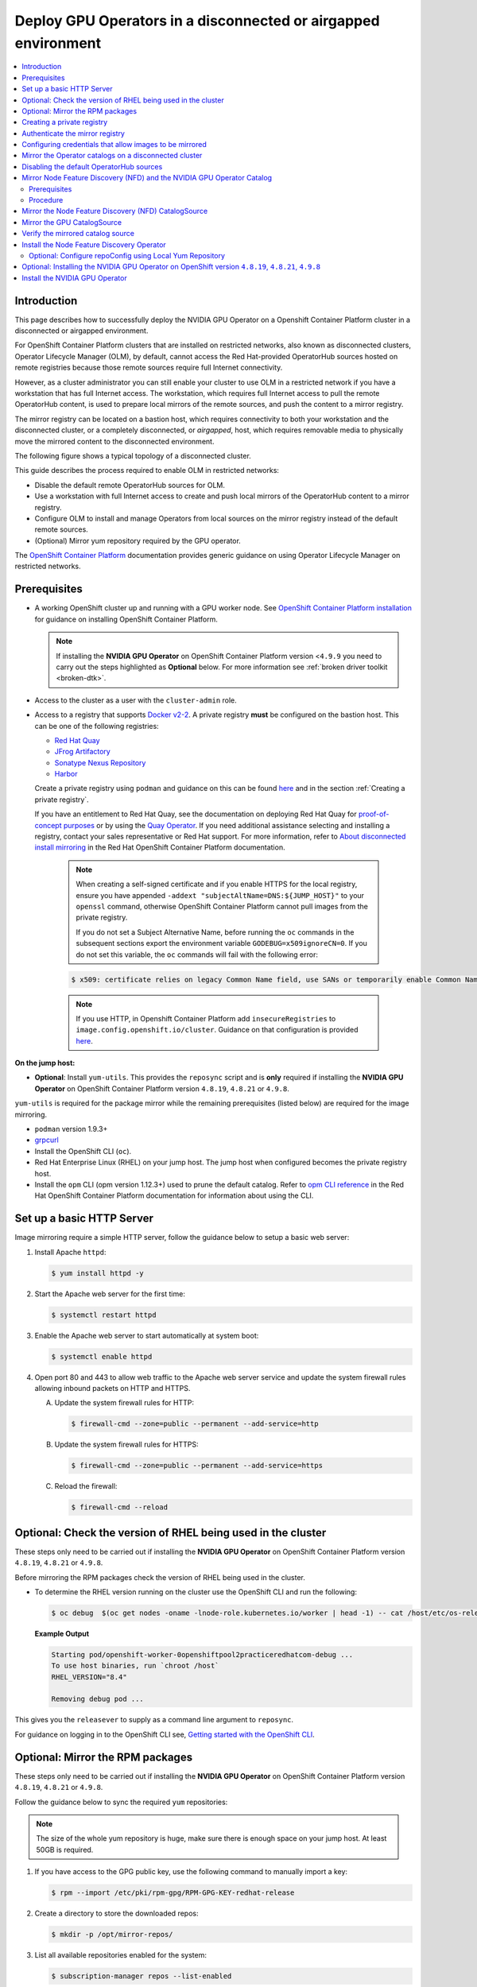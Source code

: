 .. Date: Jan232023
.. Author: stesmith

.. headings are # * - =

.. _mirror-gpu-ocp-disconnected:

###############################################################
Deploy GPU Operators in a disconnected or airgapped environment
###############################################################

.. contents::
   :depth: 2
   :local:
   :backlinks: none

**************
Introduction
**************

This page describes how to successfully deploy the NVIDIA GPU Operator on a Openshift Container Platform cluster in a disconnected or airgapped environment.

For OpenShift Container Platform clusters that are installed on restricted networks, also known as disconnected clusters, Operator Lifecycle Manager (OLM), by default, cannot access the Red Hat-provided OperatorHub sources hosted on remote registries because those remote sources require full Internet connectivity.

However, as a cluster administrator you can still enable your cluster to use OLM in a restricted network if you have a workstation that has full Internet access. The workstation, which requires full Internet access to pull the remote OperatorHub content, is used to prepare local mirrors of the remote sources, and push the content to a mirror registry.

The mirror registry can be located on a bastion host, which requires connectivity to both your workstation and the disconnected cluster, or a completely disconnected, or *airgapped*, host, which requires removable media to physically move the mirrored content to the disconnected environment.

The following figure shows a typical topology of a disconnected cluster.

.. image:: graphics/disconnected_cluster.png
   :width: 600

This guide describes the process required to enable OLM in restricted networks:

* Disable the default remote OperatorHub sources for OLM.
* Use a workstation with full Internet access to create and push local mirrors of the OperatorHub content to a mirror registry.
* Configure OLM to install and manage Operators from local sources on the mirror registry instead of the default remote sources.
* (Optional) Mirror yum repository required by the GPU operator.

The `OpenShift Container Platform <https://docs.openshift.com/container-platform/4.12/operators/admin/olm-restricted-networks.html>`_ documentation
provides generic guidance on using Operator Lifecycle Manager on restricted networks.


**************
Prerequisites
**************

* A working OpenShift cluster up and running with a GPU worker node. See `OpenShift Container Platform installation <https://docs.openshift.com/container-platform/latest/installing/disconnected_install/index.html>`_ for guidance on installing OpenShift Container Platform.

  .. note:: If installing the **NVIDIA GPU Operator** on OpenShift Container Platform version <``4.9.9`` you need to carry out the steps highlighted as **Optional** below. For more information see :ref:`broken driver toolkit <broken-dtk>`.

* Access to the cluster as a user with the ``cluster-admin`` role.
* Access to a registry that supports `Docker v2-2 <https://docs.docker.com/registry/spec/manifest-v2-2/>`_. A private registry **must** be configured on the bastion host. This can be one of the following registries:

  * `Red Hat Quay <https://www.redhat.com/en/technologies/cloud-computing/quay>`__
  * `JFrog Artifactory <https://jfrog.com/artifactory/>`_
  * `Sonatype Nexus Repository <https://www.sonatype.com/products/repository-oss?topnav=true>`_
  * `Harbor <https://goharbor.io/>`_

  Create a private registry using ``podman`` and guidance on this can be found `here <https://www.redhat.com/sysadmin/simple-container-registry>`__ and in the section :ref:`Creating a private registry`.

  If you have an entitlement to Red Hat Quay, see the documentation on deploying Red Hat Quay for
  `proof-of-concept purposes <https://access.redhat.com/documentation/en-us/red_hat_quay/3.5/html/deploy_red_hat_quay_for_proof-of-concept_non-production_purposes/>`__
  or by using the `Quay Operator <https://access.redhat.com/documentation/en-us/red_hat_quay/3.5/html/deploy_red_hat_quay_on_openshift_with_the_quay_operator/>`__.
  If you need additional assistance selecting and installing a registry, contact your sales representative or Red Hat support.
  For more information, refer to `About disconnected install mirroring <https://docs.openshift.com/container-platform/latest/installing/disconnected_install/index.html>`__
  in the Red Hat OpenShift Container Platform documentation.

   .. note::

      When creating a self-signed certificate and if you enable HTTPS for the local registry, ensure you have appended ``-addext "subjectAltName=DNS:${JUMP_HOST}"`` to your ``openssl`` command, otherwise OpenShift Container Platform cannot pull images from the private registry.

      If you do not set a Subject Alternative Name, before running the ``oc`` commands in the subsequent sections export the environment variable ``GODEBUG=x509ignoreCN=0``. If you do not set this variable, the ``oc`` commands will fail with the following error:

   .. code-block:: console

      $ x509: certificate relies on legacy Common Name field, use SANs or temporarily enable Common Name matching with ``GODEBUG=x509ignoreCN=0``.


   .. note::

      If you use HTTP, in Openshift Container Platform add ``insecureRegistries`` to ``image.config.openshift.io/cluster``. Guidance on that configuration is provided `here <https://docs.openshift.com/container-platform/latest/openshift_images/image-configuration.html>`__.

**On the jump host:**

* **Optional**: Install ``yum-utils``. This provides the ``reposync`` script and is **only** required if installing the **NVIDIA GPU Operator** on OpenShift Container Platform version ``4.8.19``, ``4.8.21`` or ``4.9.8``.

``yum-utils`` is required for the package mirror while the remaining prerequisites (listed below) are required for the image mirroring.

* ``podman`` version 1.9.3+
* `grpcurl <https://github.com/fullstorydev/grpcurl>`_
* Install the OpenShift CLI (``oc``).
* Red Hat Enterprise Linux (RHEL) on your jump host. The jump host when configured becomes the private registry host.
* Install the ``opm`` CLI (opm version 1.12.3+) used to prune the default catalog.
  Refer to `opm CLI reference <https://docs.openshift.com/container-platform/latest/cli_reference/opm/cli-opm-ref.html>`__
  in the Red Hat OpenShift Container Platform documentation for information about using the CLI.

*****************************************************
Set up a basic HTTP Server
*****************************************************

Image mirroring require a simple HTTP server, follow the guidance below to setup a basic web server:

#. Install Apache ``httpd``:

   .. code-block:: console

      $ yum install httpd -y

#. Start the Apache web server for the first time:

   .. code-block:: console

      $ systemctl restart httpd

#. Enable the Apache web server to start automatically at system boot:

   .. code-block:: console

      $ systemctl enable httpd

#. Open port 80 and 443 to allow web traffic to the Apache web server service and
   update the system firewall rules allowing inbound packets on HTTP and HTTPS.

   A. Update the system firewall rules for HTTP:

      .. code-block:: console

         $ firewall-cmd --zone=public --permanent --add-service=http


   B. Update the system firewall rules for HTTPS:

      .. code-block:: console

         $ firewall-cmd --zone=public --permanent --add-service=https


   C. Reload the firewall:

      .. code-block:: console

         $ firewall-cmd --reload


*************************************************************
Optional: Check the version of RHEL being used in the cluster
*************************************************************

These steps only need to be carried out if installing the **NVIDIA GPU Operator** on OpenShift Container Platform version ``4.8.19``, ``4.8.21`` or ``4.9.8``.

Before mirroring the RPM packages check the version of RHEL being used in the cluster.

-  To determine the RHEL version running on the cluster use the OpenShift CLI and run the following:

   .. code-block:: console

      $ oc debug  $(oc get nodes -oname -lnode-role.kubernetes.io/worker | head -1) -- cat /host/etc/os-release | grep RHEL


   **Example Output**

   .. code-block:: output

      Starting pod/openshift-worker-0openshiftpool2practiceredhatcom-debug ...
      To use host binaries, run `chroot /host`
      RHEL_VERSION="8.4"

      Removing debug pod ...

This gives you the ``releasever`` to supply as a command line argument to ``reposync``.

For guidance on logging in to the OpenShift CLI see, `Getting started with the OpenShift CLI <https://docs.openshift.com/container-platform/latest/cli_reference/openshift_cli/getting-started-cli.html>`_.

*****************************************************
Optional: Mirror the RPM packages
*****************************************************

These steps only need to be carried out if installing the **NVIDIA GPU Operator** on OpenShift Container Platform version ``4.8.19``, ``4.8.21`` or ``4.9.8``.

Follow the guidance below to sync the required ``yum`` repositories:

.. note:: The size of the whole yum repository is huge, make sure there is enough space on your jump host. At least 50GB is required.

#. If you have access to the GPG public key, use the following command to manually import a key:

   .. code-block:: console

      $ rpm --import /etc/pki/rpm-gpg/RPM-GPG-KEY-redhat-release

   .. note: This is the ``yum`` repos gpg public key, it used for enable GPG signature-checking on all packages in all repositories. You can disable this checking by setting ``gpgcheck=0`` in ``/etc/yum.repos.d/``.

#. Create a directory to store the downloaded repos:

   .. code-block:: console

      $ mkdir -p /opt/mirror-repos/

#. List all available repositories enabled for the system:

   .. code-block:: console

      $ subscription-manager repos --list-enabled

   **Example Output**

   .. code-block:: output

      +----------------------------------------------------------+
            Available Repositories in /etc/yum.repos.d/redhat.repo
      +----------------------------------------------------------+
      Repo ID:   rhel-8-for-x86_64-appstream-rpms
      Repo Name: Red Hat Enterprise Linux 8 for x86_64 - AppStream (RPMs)
      Repo URL:  https://cdn.redhat.com/content/dist/rhel8/$releasever/x86_64/appstream/os
      Enabled:   1

      Repo ID:   rhel-8-for-x86_64-baseos-rpms
      Repo Name: Red Hat Enterprise Linux 8 for x86_64 - BaseOS (RPMs)
      Repo URL:  https://cdn.redhat.com/content/dist/rhel8/$releasever/x86_64/baseos/os
      Enabled:   1

   This supplies you with the ``repoid`` you need in steps 4 and 5.

#. Run ``reposync`` to synchronize the BaseOS repos to the locally created directory:

   .. code-block:: console

      $ reposync --gpgcheck --repoid=rhel-8-for-x86_64-baseos-rpms \
        --releasever=8.4 \
        --download-path=/opt/mirror-repos/ \
        --downloadcomps \
        --download-metadata \
        --nodocs

#. Run ``reposync`` to synchronize the AppStream repos to the locally created directory:

    .. code-block:: console

       $ reposync --gpgcheck --repoid=rhel-8-for-x86_64-appstream-rpms \
        --releasever=8.4 \
        --download-path=/opt/mirror-repos/ \
        --downloadcomps \
        --download-metadata \
        --nodocs

#. Create a directory to host and serve the AppStream RPM packages:

   .. code-block:: console

      mkdir -p /var/www/html/content/dist/rhel8/8/x86_64/appstream/

#. Create a directory to host and serve the BaseOS RPM packages:

   .. code-block:: console

      $ mkdir -p /var/www/html/content/dist/rhel8/8/x86_64/baseos/

#. Create symbolic links between the downloaded repositories and the document root directory on the jump host used to serve the RPMs.

   A. Create a symbolic link between the downloaded BaseOS repository and the document root directory:

      .. code-block:: console

         $ ln -s /opt/mirror-repos/rhel-8-for-x86_64-baseos-rpms/ /var/www/html/content/dist/rhel8/8/x86_64/baseos/os


   B. Create a symbolic link between the downloaded AppStream repository and the document root directory:

      .. code-block:: console

         $ ln -s /opt/mirror-repos/rhel-8-for-x86_64-appstream-rpms /var/www/html/content/dist/rhel8/8/x86_64/appstream/os

*****************************************************
Creating a private registry
*****************************************************

Create a private registry to host the mirrored content that you require for mirroring the Operator Catalog. The target registry must support `Docker v2-2 <https://docs.docker.com/registry/spec/manifest-v2-2/>`_. For a cluster on a restricted network, this registry can be one that the cluster has network access to.

.. note::

   Deploying a disconnected registry host based on the ``docker.io/library/registry:2`` API is not supported by Red Hat.
   You can create a mirror host based on the ``docker.io/library/registry:2`` API with the following unsupported procedure.

   The following procedure creates a simple registry that stores data in the ``/opt/registry`` folder and runs in a ``podman`` container.
   You can use a different registry solution, such as Red Hat Quay.
   Refer to the Red Hat OpenShift Container Platform documentation that describes how to
   `mirror images for a disconnected installation <https://docs.openshift.com/container-platform/latest/installing/disconnected_install/installing-mirroring-installation-images.html>`__.

Configure a private registry on the the jump host, using the following steps:

#. Install the required packages:

   .. code-block:: console

      $ yum -y install podman httpd httpd-tools

   The ``podman`` package provides the container package that you run the registry in. The ``httpd-tools`` package provides the ``htpasswd`` utility, which you use to create users.

#. Create folders for the registry:

   .. code-block:: console

      $ mkdir -p /opt/registry/{auth,certs,data}

   These folders are mounted inside the registry container.

#. Set the following environment variable:

   .. code-block:: console

      $ export JUMP_HOST=<Your_jump_hostname>


#. Access the ``cd /opt/registry/certs`` directory:

   .. code-block:: console

      $ cd /opt/registry/certs


#. Provide a certificate for the registry. If you do not have an existing, trusted certificate authority, you can generate a self-signed certificate:

   .. code-block:: console

      $ openssl req -addext "subjectAltName=DNS:${JUMP_HOST}" -newkey rsa:4096 -nodes -sha256 -keyout domain.key -x509 -days 365 -out domain.crt

   .. note::  OpenSSL version 1.1.1 or higher is required.


   At the prompts, provide the required values for the certificate:

         +-----------------------------------------------------+--------------------------------------------------------------------------------------------------+
         |       Field                                         |             Description                                                                          |
         +=====================================================+==================================================================================================+
         | Country Name (2 letter code)                        | Specify the two-letter ISO country code for your location.                                       |
         |                                                     | See the `ISO 3166 country codes standard <https://www.iso.org/iso-3166-country-codes.html>`_.    |
         +-----------------------------------------------------+--------------------------------------------------------------------------------------------------+
         | State or Province Name (full name)                  | Enter the full name of your state or province.                                                   |
         +-----------------------------------------------------+--------------------------------------------------------------------------------------------------+
         | Locality Name (eg, city)                            | Enter the name of your city.                                                                     |
         +-----------------------------------------------------+--------------------------------------------------------------------------------------------------+
         | Organization Name (eg, company)                     | Enter your company name.                                                                         |
         +-----------------------------------------------------+--------------------------------------------------------------------------------------------------+
         | Organizational Unit Name (eg, section)              | Enter your department name.                                                                      |
         +-----------------------------------------------------+--------------------------------------------------------------------------------------------------+
         |Common Name (eg, your name or your server’s hostname)| Enter the hostname for the registry host.                                                        |
         |                                                     | Ensure that your hostname is in DNS and that it resolves to the expected IP address.             |
         +-----------------------------------------------------+--------------------------------------------------------------------------------------------------+
         | Email Address                                       | For more information, see the `req                                                               |
         |                                                     | <https://www.openssl.org/docs/man1.1.1/man1/req.html>`_ description in the OpenSSL documentation.|
         +-----------------------------------------------------+--------------------------------------------------------------------------------------------------+

#. Generate a ``user name`` and a ``password`` for your registry that uses the ``bcrpt`` format:

   .. code-block:: console

      $ htpasswd -bBc /opt/registry/auth/htpasswd <user_name> <password>

   Replace ``<user_name>`` and ``<password>`` with a user name and a password.

#. Create the `mirror-registry` container to host your registry:

   .. code-block:: console

      $ podman run --name mirror-registry -p $JUMP_HOST_PORT:5000 \
                -v /opt/registry/data:/var/lib/registry:z \
                -v /opt/registry/auth:/auth:z \
                -e "REGISTRY_AUTH=htpasswd" \
                -e "REGISTRY_AUTH_HTPASSWD_REALM=Registry Realm" \
                -e REGISTRY_AUTH_HTPASSWD_PATH=/auth/htpasswd \
                -v /opt/registry/certs:/certs:z \
                -e REGISTRY_HTTP_TLS_CERTIFICATE=/certs/domain.crt \
                -e REGISTRY_HTTP_TLS_KEY=/certs/domain.key \
                -e REGISTRY_COMPATIBILITY_SCHEMA1_ENABLED=true \
                -d docker.io/library/registry:2

   The details of the options are:

   * ``--name`` mirror-registry gives the container the name ``mirror-registry``.
   * ``-p $JUMP_HOST_PORT:5000`` for example ``-p 5000:5000`` exposes port ``5000`` in the container as port ``5000`` on the host.
   * -v ``/opt/registry/data:/var/lib/registry:z`` mounts ``/opt/registry/data`` on the host as ``/var/lib/registry`` in the container with the correct SELinux context
   * -v ``/opt/registry/auth:/auth:z`` mounts ``/opt/registry/auth`` on the host as ```/auth`` in the container with the correct SELinux context.
   * -v ``/opt/registry/certs:/certs:z`` mounts ``/opt/registry/certs`` on the hosts as ``/certs`` in the container with the correct SELinux context.
   * -e ``REGISTRY_AUTH=htpasswd`` uses an ``bcrypt`` encrypted ``htpasswd`` file for authentication. File location set by container's ``REGISTRY_AUTH_HTPASSWD_PATH`` environment variable.
   * -e ``REGISTRY_AUTH_HTPASSWD_REALM=Registry Realm`` specifies the realm to use for ``htpasswd``.
   * -e ``REGISTRY_AUTH_HTPASSWD_PATH=/auth/htpasswd`` uses the bcrypt-encrypted ``/auth/htpasswd`` file in the container.
   * -e ``REGISTRY_HTTP_TLS_CERTIFICATE=/certs/domain.crt`` sets path to certificate file.
   * -e ``REGISTRY_HTTP_TLS_KEY=/certs/domain.key`` sets path to private key.
   * -e ``REGISTRY_COMPATIBILITY_SCHEMA1_ENABLED=true`` provides backward compatibility for schema1 manifests.
   * -d means ``--detach`` which runs the pod in the background. ``docker.io/library/registry:latest`` is a registry application that allows for the storage and distribution of images.

   **Example**:

   .. code-block:: console

      $ podman run --name mirror-registry -p 5000:5000 \
         -v /opt/registry/data:/var/lib/registry:z \
         -v /opt/registry/auth:/auth:z \
         -e "REGISTRY_AUTH=htpasswd" \
         -e "REGISTRY_AUTH_HTPASSWD_REALM=Registry Realm" \
         -e REGISTRY_AUTH_HTPASSWD_PATH=/auth/htpasswd \
         -v /opt/registry/certs:/certs:z \
         -e REGISTRY_HTTP_TLS_CERTIFICATE=/certs/domain.crt \
         -e REGISTRY_HTTP_TLS_KEY=/certs/domain.key \
         -e REGISTRY_COMPATIBILITY_SCHEMA1_ENABLED=true \
         -d docker.io/library/registry:2

#. Open the required ports for your registry:

   A. Open the internal port:

      .. code-block:: console

         $ firewall-cmd --add-port=$JUMP_HOST_PORT/tcp --zone=internal --permanent


   B. Open the public port:

      .. code-block:: console

         $ firewall-cmd --add-port=$JUMP_HOST_PORT/tcp --zone=public --permanent


   C. Reload the firewall:

      .. code-block:: console

         $ firewall-cmd --reload

   .. note:: For ``$JUMP_HOST_PORT``, specify the port that your mirror registry uses to serve content shown in the examples below as 5000.

   **Example**:

   .. code-block:: console

      $ firewall-cmd --add-port=5000/tcp --zone=internal --permanent

   .. code-block:: console

      $ firewall-cmd --add-port=5000/tcp --zone=public --permanent

   .. code-block:: console

      $ firewall-cmd --reload

#. Add the self-signed certificate to your list of trusted certificates:

   .. code-block:: console

      $ cp /opt/registry/certs/domain.crt /etc/pki/ca-trust/source/anchors/

#. Trust your certificate to log in to your registry during the mirror process:

   .. code-block:: console

      $ update-ca-trust

#. Verify the certificate.

   .. code-block:: console

      $ openssl verify /etc/pki/ca-trust/source/anchors/domain.crt

#. Confirm that the registry is available:

   .. code-block:: console

      $ curl -u <user_name>:<password> -k https://$JUMP_HOST:JUMP_HOST_PORT/v2/_catalog

   For ``<user_name>`` and ``<password>``, specify the user name and password for your registry. The ``export JUMP_HOST=<Your_jump_hostname>`` ensures the correct ``$JUMP_HOST`` is set. For ``JUMP_HOST_PORT``, specify the port that your mirror registry uses to serve content.

   .. note:: If the command output displays an empty repository, your registry is available.

*****************************************************************************
Authenticate the mirror registry
*****************************************************************************

For authenticating your mirror registry, you need to configure additional trust stores for image registry access in your Openshift Container Platform cluster. You can create a ``ConfigMap`` in the ``openshift-config`` namespace and use its name in ``AdditionalTrustedCA`` in the ``image.config.openshift.io`` resource. This provides additional CAs that should be trusted when contacting external registries.

#. Set the following environment variable:

   .. code-block:: console

      $ export JUMP_HOST=<Your_jump_hostname>

#. Create a ConfigMap in the ``openshift-config`` namespace:

   .. code-block:: console

      $ oc create configmap registry-config \
         --from-file=${JUMP_HOST}..5000=/etc/pki/ca-trust/source/anchors/domain.crt  \
         -n openshift-config

#. Update ``AdditionalTrustedCA`` in the ``image.config.openshift.io`` resource:

   .. code-block:: console

      $ oc patch image.config.openshift.io/cluster \
      --patch '{"spec":{"additionalTrustedCA":{"name":"registry-config"}}}' --type=merge \
      --type=merge

*************************************************************
Configuring credentials that allow images to be mirrored
*************************************************************

Create a container image registry credentials file that allows mirroring images from Red Hat to your mirror registry.

  .. warning:: Do not use this image registry credentials file as the pull secret when you install a cluster. If you provide this file when you install cluster, all of the machines in the cluster will have write access to your mirror registry.

  .. warning:: This process requires that you have write access to a container image registry on the mirror registry and adds the credentials to a registry pull secret.

#. Download your pull secret from the `Pull Secret <https://console.redhat.com/openshift/install/pull-secret>`_ page on the Red Hat OpenShift Cluster Manager site.

#. Generate the base64-encoded user name and password or token for your mirror registry:

   .. code-block:: console

      $ echo -n '<user_name>:<password>' | base64 -w0


   **Example Output**

   .. code-block:: output

      BGVtbYk3ZHAtqXs=

   .. note:: For the ``<user_name>`` and ``<password>``, specify the user name and password that you configured for your registry.

#. Make a copy of your pull secret in JSON format:

   .. code-block:: console

      $ cat <path_to_pull_secret>/pull-secret.text | jq .  > <path>/<pull-secret-file>

   .. note:: Specify the path to the folder to store the pull secret in and a name for the JSON file that you create.

   **Example Output**

   The contents of the file resemble the following example:

   .. code-block:: output

      {
         "auths": {
           "cloud.openshift.com": {
             "auth": "b3BlbnNo...",
             "email": "you@example.com"
          },
          "quay.io": {
            "auth": "b3BlbnNo...",
            "email": "you@example.com"
          },
          "registry.connect.redhat.com": {
            "auth": "NTE3Njg5Nj...",
            "email": "you@example.com"
          },
          "registry.redhat.io": {
            "auth": "NTE3Njg5Nj...",
            "email": "you@example.com"
          }
         }
      }

#. Edit the new file and add a section that describes your registry to it:

   .. code-block:: console

      "auths": {
        "<mirror_registry>:5000": {
          "auth": "<credentials>",
          "email": "you@example.com"
      }

   .. note:: For <mirror_registry>, specify the registry domain name, and optionally the port, that your mirror registry uses to serve content. Following the logic of this example with the registry being setup on the hump host this is ``jump_hostname`` or ``jump_hostname:5000``. For <credentials>, specify the base64-encoded user name and password for the mirror registry.

   **Example Output**

   The file resembles the following example:

   .. code-block:: output

      {
        "auths": {
          "jump_hostname:5000": {
            "auth": "BGVtbYk3ZHAtqXs=",
            "email": "you@example.com"
          },
          "cloud.openshift.com": {
            "auth": "b3BlbnNo...",
            "email": "you@example.com"
          },
          "quay.io": {
            "auth": "b3BlbnNo...",
            "email": "you@example.com"
          },
          "registry.connect.redhat.com": {
            "auth": "NTE3Njg5Nj...",
            "email": "you@example.com"
          },
          "registry.redhat.io": {
            "auth": "NTE3Njg5Nj...",
            "email": "you@example.com"
          }
        }
      }

Update the global pull secret for your cluster by either replacing the current pull secret or appending a new pull secret. For more information and generic instructions see, `here <https://docs.openshift.com/container-platform/latest/openshift_images/managing_images/using-image-pull-secrets.html#images-update-global-pull-secret_using-image-pull-secrets>`__.

.. warning:: Cluster resources must adjust to the new pull secret, which can temporarily limit the usability of the cluster.

Append a new pull secret to the existing pull secret by completing the following steps:

#. Enter the following command to download the pull secret:

   .. code-block:: console

      $ oc get secret/pull-secret -n openshift-config --template='{{index .data ".dockerconfigjson" | base64decode}}' >/tmp/pull-secret.json

#. Enter the following command to add the new pull secret:

   .. code-block:: console

      $ oc registry login --registry="${JUMP_HOST}:5000" --auth-basic="<username>:<password>" --to=/tmp/pull-secret.json

#. Enter the following command to update the global pull secret for your cluster:

   .. code-block:: console

      $ oc set data secret/pull-secret -n openshift-config --from-file=.dockerconfigjson=/tmp/pull-secret.json

*************************************************************
Mirror the Operator catalogs on a disconnected cluster
*************************************************************

You can mirror all operators of a certain index image into your disconnected cluster, but the image may be huge, so you can prune an index image to keep only a few of the operators you want to use.

This guide demonstrates how to mirror specific Operators namely the **Node Feature Discovery** and the **NVIDIA GPU Operator**. For more general information, see `Using Operator Lifecycle Manager on restricted networks <https://docs.openshift.com/container-platform/latest/operators/admin/olm-restricted-networks.html>`_.

********************************************
Disabling the default OperatorHub sources
********************************************

Operator catalogs that source content provided by Red Hat and community projects are configured for OperatorHub by default during an OpenShift Container Platform installation. In a restricted network environment, you must disable the default catalogs as a cluster administrator. You can then configure OperatorHub to use local catalog sources.

* Disable the sources for the default catalogs by adding ``disableAllDefaultSources: true`` to the OperatorHub object:

   .. code-block:: console

      $ oc patch OperatorHub cluster --type json \
          -p '[{"op": "add", "path": "/spec/disableAllDefaultSources", "value": true}]'


**************************************************************************
Mirror Node Feature Discovery (NFD) and the NVIDIA GPU Operator Catalog
**************************************************************************

You can mirror the Operator content of a Red Hat-provided catalog, or a custom catalog, into a
container image registry using the ``oc-mirror`` commands.
The target registry must support `Docker v2-2 <https://docs.docker.com/registry/spec/manifest-v2-2/>`_. For a cluster on a restricted network, this registry can be one that the cluster has network access to, such as a mirror registry created during a restricted network cluster installation.

The ``oc-mirror`` commands also automatically mirrors the index
image specified during the mirroring process, whether it be a Red Hat-provided index image or
your own custom-built index image, to the target registry.
You can then use the mirrored index image to create a catalog source that allows
Operator Lifecycle Manager (OLM) to load the mirrored catalog onto your
OpenShift Container Platform cluster.


Prerequisites
=============

* Download oc-mirror tools:

  .. code-block:: console

     $ wget https://mirror.openshift.com/pub/openshift-v4/x86_64/clients/ocp/stable/oc-mirror.tar.gz

  Copy the ``oc-mirror`` binary to a directory that is in your PATH environment variable, such as ``/usr/bin``. Run ``oc mirror help`` to confirm the plugin is installed.

* Create ``pull-secret.json`` file:
  Create the ``pull-secret.json`` file, then copy the file to  ``~/.docker/config.json cp ~/pull-secret.json ~/.docker/config.json``.


Procedure
=========

#. Set the following environment variable:

   .. code-block:: console

      $ export REGISTRY_AUTH_FILE=<path_to_pull_secret>/pull-secret.json

   .. code-block:: console

      $ export JUMP_HOST=<Your_jump_hostname>

   .. note:: Specify the fully qualified domain name (FQDN) for **<Your_jump_hostname>**.

#. Export ``JUMP_HOST=ec2-3-16-218-255.us-east-2.compute.amazonaws.com``. If you don’t know the catalog image index, use the following command:

   .. code-block:: console

      $ oc-mirror list operators --catalogs --version=4.12

   The available OpenShift OperatorHub catalogs include:

   * ``registry.redhat.io/redhat/redhat-operator-index:v4.12``
   * ``registry.redhat.io/redhat/certified-operator-index:v4.12``
   * ``registry.redhat.io/redhat/community-operator-index:v4.12``
   * ``registry.redhat.io/redhat/redhat-marketplace-index:v4.12``

#. Use the following command to check for the correct operator name in the image index:

   .. code-block:: console

      $ oc-mirror list operators --catalog=registry.redhat.io/redhat/redhat-operator-index:v4.11 --version=4.11


*****************************************************
Mirror the Node Feature Discovery (NFD) CatalogSource
*****************************************************

#. Export ``JUMP_HOST=ec2-3-16-218-255.us-east-2.compute.amazonaws.com``:

   .. code-block:: console

      $ oc mirror init --registry ${JUMP_HOST}:5000/oc-mirror-nfd-metadata > imageset-config-nfd.yaml

   .. note:: If you want to mirror other operators, you need to create different ``imageset-config.yaml`` files, using different metadata names. For example, NFD can use oc-mirror-nfd-metadata and GPU can use oc-mirror-gpu-metadata. Otherwise, the ``oc-mirror`` tool overwrites the previous mirrored images.

#. Edit the ``imageset-config-nfd.yaml`` file as shown below:

   * Set ``skipTLS`` to ``true``.
   * Set ``catalog`` to ``registry.redhat.io/redhat/redhat-operator-index:v4.12``.
   * Set ``packages`` ``name`` to ``nfd``.

   .. code-block:: yaml

      kind: ImageSetConfiguration
      apiVersion: mirror.openshift.io/v1alpha2
      storageConfig:
        registry:
          imageURL: ec2-3-16-218-255.us-east-2.compute.amazonaws.com:5000/oc-mirror-nfd-metadata
          skipTLS: true
      mirror:
      operators:
      - catalog: registry.redhat.io/redhat/redhat-operator-index:v4.11
      packages:
      - name: nfd
      additionalImages:
      - name: registry.redhat.io/ubi8/ubi:latest
      helm: {}

#. Mirror the image set to the private mirror registry:

   .. code-block:: console

      $ oc-mirror --dest-skip-tls=true --config=./imageset-config-nfd.yaml docker://${JUMP_HOST}:5000


   **Example Output**

   .. code-block:: output

      Rendering catalog image
      "ec2-3-16-218-255.us-east-2.compute.amazonaws.com:5000/redhat/redhat-operator-index:v4.11"
      with file-based catalog

      Writing image mapping to oc-mirror-workspace/results-1670391296/mapping.txt
      Writing CatalogSource manifests to oc-mirror-workspace/results-1670391296
      Writing ICSP manifests to oc-mirror-workspace/results-1670391296

   One of the files that the ``oc-mirror`` command creates is ``mapping.txt``. The ``mapping.txt`` file contains the mapping of publicly available external image name to the private mirror registry name.

#. Mirror the workspace images from public registries to the local private registry using the mapping in that file by using the following command:

   .. code-block:: console

      $ oc apply -f ./oc-mirror-workspace/results-1670391296/

   .. code-block:: console

      Warning: resource catalogsources/redhat-operator-index is missing the kubectl.kubernetes.io/last-applied-configuration annotation which is required by oc apply. oc apply should only be used on resources created declaratively by either oc create --save-config or oc apply. The missing annotation will be patched automatically.
      catalogsource.operators.coreos.com/redhat-operator-index configured
      imagecontentsourcepolicy.operator.openshift.io/generic-0 created
      imagecontentsourcepolicy.operator.openshift.io/operator-0 created
      imagecontentsourcepolicy.operator.openshift.io/release-0 created


#. The ``mapping.txt`` file contains the mapping of publicly available external image name to the internal private registry name.

   .. code-block:: console

      $ oc image mirror -f mapping.txt -a ${REGISTRY_AUTH_FILE} --insecure

   .. code-block:: console

      ec2-3-138-34-203.us-east-2.compute.amazonaws.com:5000/openshift/release manifests:
      sha256:01296142b77456d1a513ce92b6d1d0964cfb3e4565659da33979f4755f20e607 -> 4.10.45-x86_64-telemeter
      sha256:035b1f48ff64b6c899a861e62b6f1641363caa3b0f4b8ce9ba413cb98c005b8d -> 4.10.45-x86_64-cli
      sha256:03dd364864aa85a01e316db55f0fb23d95a8d276e521ba34ab359b9a01436786 -> 4.10.45-x86_64-gcp-machine-controllers
      sha256:04a087af6c1a10d54e32ea1ed875970dc90e9934970f1d38c11d90fdc9126a22 -> 4.10.45-x86_64-machine-api-operator
      sha256:066a32be9820c8191935c7351ad013eae7966a3248c3b3b4f7b9c16a54de2288 ->
      .
      .
      .
      .
      sha256:fce9d5a42056d5db78343d7a3d643de941c8906e5c67d83da6717d91727010b4 -> 4.10.45-x86_64-libvirt-machine-controllers
      sha256:fd375538a5d564710e073df41d1eedc4c6b44dc07d5ad9b60d275dce8751d1bd -> 4.10.45-x86_64-kube-proxy
      sha256:fef1efe256b360a71c08ff853f98c5f0adc9d2d4dacb7e4da4e649bef9311f7d -> 4.10.45-x86_64-cluster-policy-controller
      openshift/release-images manifests:
      sha256:5f9ac79c9c257c28b8b51e79a0382de285d6e4c4e4537710b7c117601d320293 -> 4.10.45-x86_64
      openshift4/ose-cluster-nfd-operator manifests:
      sha256:18b25b256d3e8d0faa0d7b3adde3523530c0c3835ceafddf1644e8789245f99a -> 261da60b
      openshift4/ose-cluster-nfd-operator-bundle manifests:
      sha256:ef887a73afba03421fb8e521ab9b04b68e501345864f7c538e36c963d18a3a30 -> 1d4bfde1
      openshift4/ose-kube-rbac-proxy manifests:
      sha256:9958a0bf32e9d936366cd8d68306ef951e9a0da8b9a426454bd2dcd026b26260 -> eec3eee9
      openshift4/ose-node-feature-discovery manifests:
      sha256:f1e137e47da161d4f9e0d08fc9dc8e9fcfac83802136af4572906aa5a585513c -> 27356c40
      redhat/redhat-operator-index blobs:
      registry.redhat.io/redhat/redhat-operator-index sha256:f0e75f0712cb54427ddf23f001cb109d505557b677f932717bbd1e6219bcecb3 1.469KiB
      registry.redhat.io/redhat/redhat-operator-index sha256:76f350503d543ff41e7ce886825e5d294695df71693d7a187ff434b74bb178ef 23.98KiB
      registry.redhat.io/redhat/redhat-operator-index sha256:b3df9fea55ab39308e944627140218620ee2236bce74d76857856f90025d1e6d 7.484MiB
      registry.redhat.io/redhat/redhat-operator-index sha256:558efb586a99ff292b3bbbef6e0f8cf6ac35d526457dbc62e05af7cb7d3ee644 11.05MiB
      registry.redhat.io/redhat/redhat-operator-index sha256:26be6f36c89f3628abb68fef7b0f471945c70459cee10d3903ba2d59f8f6431d 36.6MiB
      registry.redhat.io/redhat/redhat-operator-index sha256:9df9aa2998cab73cb8c78646332865ce19dd4dc59f2d0d246b82d52befa48d22 81.72MiB
      registry.redhat.io/redhat/redhat-operator-index sha256:9f58a5c0884cff9baed5059eae0dde7fa69fdef5d3aa3efd7a87891166d63d94 133MiB
      manifests:
      sha256:7f7318ee33093c95e0c641881c16b0fc683e028c7e8fdf4ce0bbb4e3cde77b1d -> v4.10
      ubi8/ubi
      manifests:
      sha256:7772c4e458ad8e38d2b37916d0bb3d4d403e025b9148668152eb71c062a2c78d -> latest
      stats: shared=0 unique=7 size=269.9MiB ratio=1.00
      phase 0:
      ec2-3-138-34-203.us-east-2.compute.amazonaws.com:5000 openshift4/ose-cluster-nfd-operator        blobs=0 mounts=0 manifests=1   shared=0
      ec2-3-138-34-203.us-east-2.compute.amazonaws.com:5000 openshift4/ose-node-feature-discovery      blobs=0 mounts=0 manifests=1   shared=0
      ec2-3-138-34-203.us-east-2.compute.amazonaws.com:5000 ubi8/ubi                                   blobs=0 mounts=0 manifests=1   shared=0
      ec2-3-138-34-203.us-east-2.compute.amazonaws.com:5000 openshift4/ose-kube-rbac-proxy             blobs=0 mounts=0 manifests=1   shared=0
      ec2-3-138-34-203.us-east-2.compute.amazonaws.com:5000 openshift/release-images                   blobs=0 mounts=0 manifests=1   shared=0
      ec2-3-138-34-203.us-east-2.compute.amazonaws.com:5000 redhat/redhat-operator-index               blobs=7 mounts=0 manifests=1   shared=0
      ec2-3-138-34-203.us-east-2.compute.amazonaws.com:5000 openshift/release                          blobs=0 mounts=0 manifests=161 shared=0
      ec2-3-138-34-203.us-east-2.compute.amazonaws.com:5000 openshift4/ose-cluster-nfd-operator-bundle blobs=0 mounts=0 manifests=1   shared=0
      info: Planning completed in 31.83s
      sha256:7772c4e458ad8e38d2b37916d0bb3d4d403e025b9148668152eb71c062a2c78d ec2-3-138-34-203.us-east-2.compute.amazonaws.com:5000/ubi8/ubi:latest
      sha256:f1e137e47da161d4f9e0d08fc9dc8e9fcfac83802136af4572906aa5a585513c ec2-3-138-34-203.us-east-2.compute.amazonaws.com:5000/openshift4/ose-node-feature-discovery:27356c40
      .
      .
      .
      sha256:b497c394e241ae617b201019685e600c5c20fd7a47a39ff3db048a6fff48cc8e ec2-3-138-34-203.us-east-2.compute.amazonaws.com:5000/openshift/release:4.10.45-x86_64-ovirt-machine-controllers
      sha256:3985503d42e64383dc1bae41a6746bad3d5130b354e4c579658491374eef0f5c ec2-3-138-34-203.us-east-2.compute.amazonaws.com:5000/openshift/release:4.10.45-x86_64-cluster-image-registry-operator
      sha256:c5ef6f0e2424116f05316e25c4c86edee5e46a8151bbeaf2a041efb539416f15 ec2-3-138-34-203.us-east-2.compute.amazonaws.com:5000/openshift/release:4.10.45-x86_64-vsphere-csi-driver-operator
      sha256:7f7318ee33093c95e0c641881c16b0fc683e028c7e8fdf4ce0bbb4e3cde77b1d ec2-3-138-34-203.us-east-2.compute.amazonaws.com:5000/redhat/redhat-operator-index:v4.10
      info: Mirroring completed in 1.24s (19.68kB/s)`


#. Show the catalogsource pods in the namespace ``openshift-marketplace`` using the following command:

   .. code-block:: console

      $ oc get pods -n openshift-marketplace

   **Example Output**

   .. code-block:: output

      NAME                                    READY   STATUS    RESTARTS   AGE
      marketplace-operator-845d9d7557-hfzqp   1/1     Running   0          6d19h
      qe-app-registry-lbdlp                   1/1     Running   0          4h40m
      redhat-operator-index-gqvwn             1/1     Running   0          85s


****************************
Mirror the GPU CatalogSource
****************************

#. Check for the correct package name for the GPU Operator using the following commands:

   .. code-block:: console

      $ oc-mirror list operators --catalog=registry.redhat.io/redhat/certified-operator-index:v4.12 --version=4.12


   .. code-block:: console

      $ oc-mirror list operators --catalog=registry.redhat.io/redhat/certified-operator-index:v4.12 --package=gpu-operator-certified


   **Example Output**

   .. code-block:: output

      NAME                    DISPLAY NAME         DEFAULT CHANNEL  PACKAGE   CHANNEL HEAD
      gpu-operator-certified  NVIDIA   GPU Operator  v22.9
      gpu-operator-certified  stable   gpu-operator-certified.v22.9.0
      gpu-operator-certified  v1.10    gpu-operator-certified.v1.10.1
      gpu-operator-certified  v1.11    gpu-operator-certified.v1.11.1
      gpu-operator-certified  v22.9    gpu-operator-certified.v22.9.0


#. Create the ``imageset-config-gpu.yaml`` file using the following command:

   .. code-block:: console

      oc-mirror init --registry ${JUMP_HOST}:5000/oc-mirror-gpu-metadata > imageset-config-gpu.yaml

#. Edit the ``imageset-config-gpu.yaml`` file to mirror the Operator images that you want to mirror.

   - To mirror all versions of the Operator, perform the following edits:

     * Set ``skipTLS`` to ``true``.
     * Set ``catalog`` to ``registry.redhat.io/redhat/redhat-operator-index:v4.12``.
     * Set ``packages`` ``name`` to ``gpu-operator-certified``.

     .. code-block:: yaml

        kind: ImageSetConfiguration
        apiVersion: mirror.openshift.io/v1alpha2
        storageConfig:
          registry:
            imageURL: ec2-3-16-218-255.us-east-2.compute.amazonaws.com:5000/oc-mirror-gpu-metadata
          skipTLS: true
        mirror:
          platform:
            channels:
            - name: stable-4.12
              type: ocp
        operators:
        - catalog: registry.redhat.io/redhat/certified-operator-index:v4.12
          packages:
          - name: gpu-operator-certified
        additionalImages:
        - name: registry.redhat.io/ubi8/ubi:latest
        helm: {}

   - To mirror only v22.9.0, make the same edits as the preceding example and also specify the ``minversion`` value:

     .. code-block:: yaml
        :emphasize-lines: 16

        kind: ImageSetConfiguration
        apiVersion: mirror.openshift.io/v1alpha2
        storageConfig:
          registry:
            imageURL: ec2-3-16-218-255.us-east-2.compute.amazonaws.com:5000/oc-mirror-gpu-metadata
          skipTLS: true
        mirror:
          platform:
            channels:
            - name: stable-4.12
              type: ocp
        operators:
        - catalog: registry.redhat.io/redhat/certified-operator-index:v4.12
          packages:
          - name: gpu-operator-certified
            minversion: "22.9.0"
        additionalImages:
        - name: registry.redhat.io/ubi8/ubi:latest
        helm: {}

#. Mirror the GPU Operator CatalogSource using the following command:

   .. code-block:: console

      $ oc-mirror --dest-skip-tls=true --skip-missing --continue-on-error --config=./imageset-config-gpu.yaml docker://${JUMP_HOST}:5000


   The ``oc-mirror`` tool generates a folder similar to ``oc-mirror-workspace/results-1670395763``.


#. Create the catalog source for the GPU Operator using the following command:

   .. code-block:: console

      $ oc apply -f oc-mirror-workspace/results-1670395763

   **Example Output**

   .. code-block:: output

      catalogsource.operators.coreos.com/certified-operator-index created
      imagecontentsourcepolicy.operator.openshift.io/generic-0 unchanged
      imagecontentsourcepolicy.operator.openshift.io/operator-0 configured
      imagecontentsourcepolicy.operator.openshift.io/release-0 unchanged


*************************************************************
Verify the mirrored catalog source
*************************************************************

Verify the following resources are successfully created.

#. Check the pods:

   .. code-block:: console

          $ oc get pods -n openshift-marketplace


   **Example Output**

   .. code-block:: output

      NAME                                   READY   STATUS             RESTARTS      AGE
      certified-operator-index-bq7bt         0/1     Running            0             17h
      marketplace-operator-d65d479cc-7zblj   1/1     Running            1 (23d ago)   23d
      redhat-operator-index-725tv            0/1     Running            0             17h

#. Check the package manifest:

   .. code-block:: console

      $ oc get packagemanifest -n openshift-marketplace


   **Example Output**

   .. code-block:: output

      NAME                       DISPLAY                       TYPE   PUBLISHER        AGE
      certified-operator-index   Openshift Telco Docs          grpc   Openshift Docs   20h
      redhat-operator-index      Openshift Telco Docs          grpc   Openshift Docs   20h

#. Check the catalogsource:

   .. code-block:: console

      $ oc get catalogsource -n openshift-marketplace

   .. code-block:: console

      $ oc get pods -n openshift-marketplace

#. Log in to the OpenShift Container Platform web console and click **Operators** → **OperatorHub**.

   You can find the mirrored operator after you login to the OpenShift Container Platform console. You can get started deploying operators in your disconnected cluster now!

*************************************************************
Install the Node Feature Discovery Operator
*************************************************************

Follow the guidance :ref:`install-nfd` to install the **Node Feature Discovery (NFD) Operator**. If you are installing on any Openshift Container Platform version other than ``4.8.19``, ``4.8.21`` or ``4.9.8`` proceed to :ref:`install-gpu-noworkaround`.

Optional: Configure repoConfig using Local Yum Repository
=========================================================

These steps only need to be carried out if installing the **NVIDIA GPU Operator** on OpenShift Container Platform version ``4.8.19``, ``4.8.21`` or ``4.9.8``.

Carry on the following steps on the jump host when it is connected to the cluster.

-  Create a Local-Base.repo as below:

   .. code-block:: console

      $ export JUMP_HOST=<Your_jump_hostname>


   **Example Output**

   .. code-block:: output

      $ cat <<EOF >Local-Base.repo
      [rhel-8-for-x86_64-baseos-rpms]
      name=Red Hat Enterprise Linux 8 for  - BaseOS from RHUI (RPMs)
      baseurl= http://${JUMP_HOST}:8080/content/dist/rhel8/8/x86_64/baseos/os
      gpgcheck=1
      gpgkey=file:/etc/pki/rpm-gpg/RPM-GPG-KEY-CentOS-6
      protect=1
      priority=1
      enabled=1

      [rhel-8-for-x86_64-appstream-rpms]
      name=Red Hat Enterprise Linux 8 for  - AppStream from RHUI (RPMs)
      baseurl= http://${JUMP_HOST}:8080/content/dist/rhel8/8/x86_64/appstream/os
      enabled=1
      gpgcheck=0
      gpgkey=file:///etc/pki/rpm-gpg/RPM-GPG-KEY-redhat-release
      protect=1
      priority=1
      EOF

***************************************************************************************************
Optional: Installing the NVIDIA GPU Operator on OpenShift version ``4.8.19``, ``4.8.21``, ``4.9.8``
***************************************************************************************************

These steps only need to be carried out if installing the **NVIDIA GPU Operator** on OpenShift Container Platform version ``4.8.19``, ``4.8.21`` or ``4.9.8``.

With the **Node Feature Discovery Operator** installed you can continue with the final step and install the **NVIDIA GPU Operator**.

#. In the OpenShift Container Platform web console from the side menu, select **Operators** > **OperatorHub**, then search for the **NVIDIA GPU Operator**. For additional information see the `Red Hat OpenShift Container Platform documentation <https://docs.openshift.com/container-platform/latest/operators/admin/olm-adding-operators-to-cluster.html>`__.

#. Select the **NVIDIA GPU Operator**, click **Install**. In the subsequent screen click **Install**.

   .. note:: Here, you can select the namespace where you want to deploy the GPU Operator. The suggested namespace to use is the ``nvidia-gpu-operator``. You can choose any existing namespace or create a new namespace under **Select a Namespace**.

      If you install in any other namespace other than ``nvidia-gpu-operator``, the GPU Operator will **not** automatically enable namespace monitoring, and metrics and alerts will **not** be collected by Prometheus.
      If only trusted operators are installed in this namespace, you can manually enable namespace monitoring with this command:

      .. code-block:: console

         $ oc label ns/$NAMESPACE_NAME openshift.io/cluster-monitoring=true


#. Back in the **Installed Operators** menu option select the **NVIDIA GPU Operator** and the **ClusterPolicy** tab, then click **Create ClusterPolicy**. The platform assigns the default name *gpu-cluster-policy*.

#. Edit the ``Config Map Name`` field entering the value ``yum-repos-d``.

#. Edit the ``Destination Dir`` field entering the value ``/etc/yum.repos.d``.

#. Click **Create**.

   At this point, the GPU Operator proceeds and installs all the required components to set up the NVIDIA GPUs in the OpenShift 4 cluster. This may take a while so be patient and wait at least 10-20 minutes before digging deeper into any form of troubleshooting.

#. The status of the newly deployed ClusterPolicy *gpu-cluster-policy* for the **NVIDIA GPU Operator** changes to ``State:ready`` once the installation succeeded.

   .. image:: graphics/cluster_policy_suceed.png

You can now proceed to :ref:`install and verify the NVIDIA GPU Operator <install-nvidiagpu>`.

.. _install-gpu-noworkaround:

*************************************************************
Install the NVIDIA GPU Operator
*************************************************************

You can now proceed to :ref:`install and verify the NVIDIA GPU Operator <install-nvidiagpu>`.
